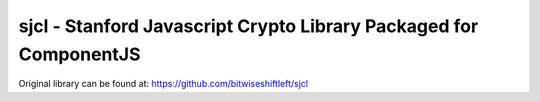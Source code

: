 sjcl - Stanford Javascript Crypto Library Packaged for ComponentJS
==================================================================

Original library can be found at: https://github.com/bitwiseshiftleft/sjcl
